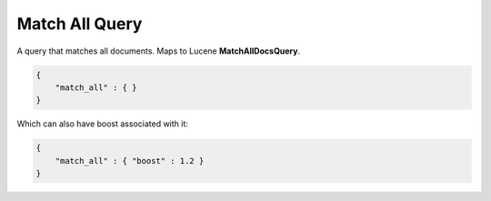Match All Query
===============

A query that matches all documents. Maps to Lucene **MatchAllDocsQuery**.


.. code-block:: js


    {
        "match_all" : { }
    }


Which can also have boost associated with it:


.. code-block:: js


    {
        "match_all" : { "boost" : 1.2 }
    }

